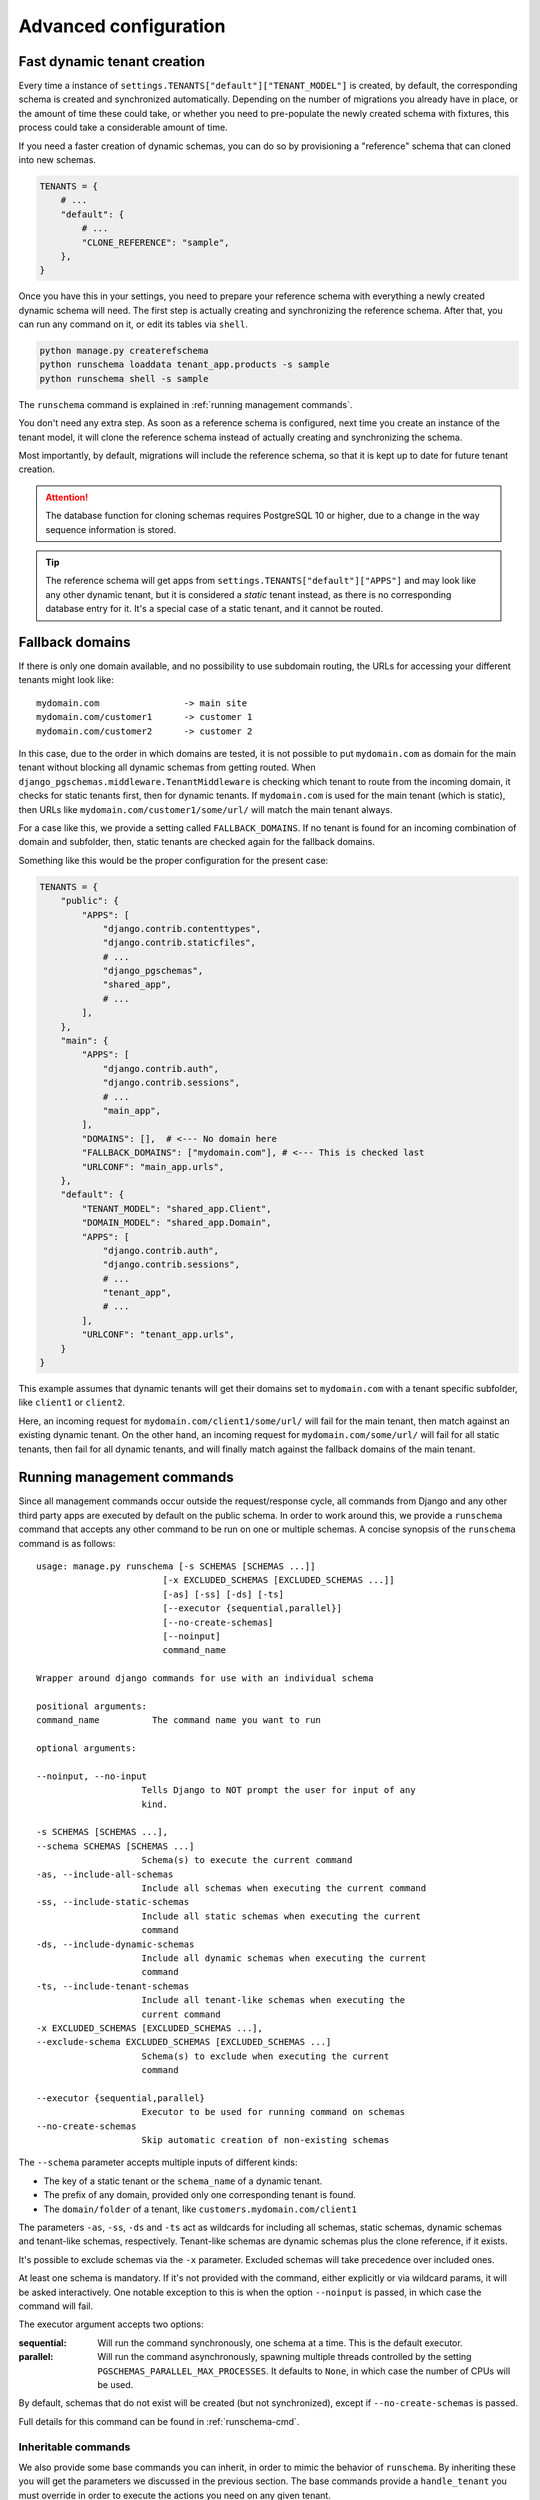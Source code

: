 Advanced configuration
======================

Fast dynamic tenant creation
----------------------------

Every time a instance of ``settings.TENANTS["default"]["TENANT_MODEL"]`` is
created, by default, the corresponding schema is created and synchronized
automatically. Depending on the number of migrations you already have in place,
or the amount of time these could take, or whether you need to pre-populate the
newly created schema with fixtures, this process could take a considerable
amount of time.

If you need a faster creation of dynamic schemas, you can do so by provisioning
a "reference" schema that can cloned into new schemas.

.. code-block:: python

    TENANTS = {
        # ...
        "default": {
            # ...
            "CLONE_REFERENCE": "sample",
        },
    }

Once you have this in your settings, you need to prepare your reference schema
with everything a newly created dynamic schema will need. The first step is
actually creating and synchronizing the reference schema. After that, you
can run any command on it, or edit its tables via ``shell``.

.. code-block:: bash

    python manage.py createrefschema
    python runschema loaddata tenant_app.products -s sample
    python runschema shell -s sample

The ``runschema`` command is explained in :ref:`running management commands`.

You don't need any extra step. As soon as a reference schema is configured,
next time you create an instance of the tenant model, it will clone the
reference schema instead of actually creating and synchronizing the schema.

Most importantly, by default, migrations will include the reference schema, so
that it is kept up to date for future tenant creation.

.. attention::

    The database function for cloning schemas requires PostgreSQL 10 or higher,
    due to a change in the way sequence information is stored.


.. tip::

    The reference schema will get apps from
    ``settings.TENANTS["default"]["APPS"]`` and may look like any other dynamic
    tenant, but it is considered a *static* tenant instead, as there is no
    corresponding database entry for it. It's a special case of a static
    tenant, and it cannot be routed.

Fallback domains
----------------

If there is only one domain available, and no possibility to use subdomain
routing, the URLs for accessing your different tenants might look like::

    mydomain.com                -> main site
    mydomain.com/customer1      -> customer 1
    mydomain.com/customer2      -> customer 2

In this case, due to the order in which domains are tested, it is not possible
to put ``mydomain.com`` as domain for the main tenant without blocking all
dynamic schemas from getting routed. When
``django_pgschemas.middleware.TenantMiddleware`` is checking which tenant to
route from the incoming domain, it checks for static tenants first, then for
dynamic tenants. If ``mydomain.com`` is used for the main tenant (which is
static), then URLs like ``mydomain.com/customer1/some/url/`` will match the
main tenant always.

For a case like this, we provide a setting called ``FALLBACK_DOMAINS``. If no
tenant is found for an incoming combination of domain and subfolder, then,
static tenants are checked again for the fallback domains.

Something like this would be the proper configuration for the present case:

.. code-block:: python

    TENANTS = {
        "public": {
            "APPS": [
                "django.contrib.contenttypes",
                "django.contrib.staticfiles",
                # ...
                "django_pgschemas",
                "shared_app",
                # ...
            ],
        },
        "main": {
            "APPS": [
                "django.contrib.auth",
                "django.contrib.sessions",
                # ...
                "main_app",
            ],
            "DOMAINS": [],  # <--- No domain here
            "FALLBACK_DOMAINS": ["mydomain.com"], # <--- This is checked last
            "URLCONF": "main_app.urls",
        },
        "default": {
            "TENANT_MODEL": "shared_app.Client",
            "DOMAIN_MODEL": "shared_app.Domain",
            "APPS": [
                "django.contrib.auth",
                "django.contrib.sessions",
                # ...
                "tenant_app",
                # ...
            ],
            "URLCONF": "tenant_app.urls",
        }
    }

This example assumes that dynamic tenants will get their domains set to
``mydomain.com`` with a tenant specific subfolder, like ``client1`` or
``client2``.

Here, an incoming request for ``mydomain.com/client1/some/url/`` will fail for
the main tenant, then match against an existing dynamic tenant. On the other
hand, an incoming request for ``mydomain.com/some/url/`` will fail for all
static tenants, then fail for all dynamic tenants, and will finally match
against the fallback domains of the main tenant.

Running management commands
---------------------------

Since all management commands occur outside the request/response cycle, all
commands from Django and any other third party apps are executed by default on
the public schema. In order to work around this, we provide a ``runschema``
command that accepts any other command to be run on one or multiple schemas. A
concise synopsis of the ``runschema`` command is as follows::

    usage: manage.py runschema [-s SCHEMAS [SCHEMAS ...]]
                            [-x EXCLUDED_SCHEMAS [EXCLUDED_SCHEMAS ...]]
                            [-as] [-ss] [-ds] [-ts]
                            [--executor {sequential,parallel}]
                            [--no-create-schemas]
                            [--noinput]
                            command_name

    Wrapper around django commands for use with an individual schema

    positional arguments:
    command_name          The command name you want to run

    optional arguments:

    --noinput, --no-input
                        Tells Django to NOT prompt the user for input of any
                        kind.

    -s SCHEMAS [SCHEMAS ...],
    --schema SCHEMAS [SCHEMAS ...]
                        Schema(s) to execute the current command
    -as, --include-all-schemas
                        Include all schemas when executing the current command
    -ss, --include-static-schemas
                        Include all static schemas when executing the current
                        command
    -ds, --include-dynamic-schemas
                        Include all dynamic schemas when executing the current
                        command
    -ts, --include-tenant-schemas
                        Include all tenant-like schemas when executing the
                        current command
    -x EXCLUDED_SCHEMAS [EXCLUDED_SCHEMAS ...],
    --exclude-schema EXCLUDED_SCHEMAS [EXCLUDED_SCHEMAS ...]
                        Schema(s) to exclude when executing the current
                        command

    --executor {sequential,parallel}
                        Executor to be used for running command on schemas
    --no-create-schemas
                        Skip automatic creation of non-existing schemas

The ``--schema`` parameter accepts multiple inputs of different kinds:

- The key of a static tenant or the ``schema_name`` of a dynamic tenant.
- The prefix of any domain, provided only one corresponding tenant is found.
- The ``domain/folder`` of a tenant, like ``customers.mydomain.com/client1``

The parameters ``-as``, ``-ss``, ``-ds`` and ``-ts`` act as wildcards for
including all schemas, static schemas, dynamic schemas and tenant-like schemas,
respectively. Tenant-like schemas are dynamic schemas plus the clone reference,
if it exists.

It's possible to exclude schemas via the ``-x`` parameter. Excluded schemas will
take precedence over included ones.

At least one schema is mandatory. If it's not provided with the command, either
explicitly or via wildcard params, it will be asked interactively. One notable
exception to this is when the option ``--noinput`` is passed, in which case the
command will fail.

The executor argument accepts two options:

:sequential:
    Will run the command synchronously, one schema at a time. This is the
    default executor.

:parallel:
    Will run the command asynchronously, spawning multiple threads controlled
    by the setting ``PGSCHEMAS_PARALLEL_MAX_PROCESSES``. It defaults to
    ``None``, in which case the number of CPUs will be used.

By default, schemas that do not exist will be created (but not synchronized),
except if ``--no-create-schemas`` is passed.

Full details for this command can be found in :ref:`runschema-cmd`.

Inheritable commands
++++++++++++++++++++

We also provide some base commands you can inherit, in order to mimic the
behavior of ``runschema``. By inheriting these you will get the parameters
we discussed in the previous section. The base commands provide a
``handle_tenant`` you must override in order to execute the actions you need
on any given tenant.

The base commands are:

.. code-block:: python

    # django_pgschemas.management.commands.__init__.py

    class TenantCommand(WrappedSchemaOption, BaseCommand):
        # ...

        def handle_tenant(self, tenant, *args, **options):
            pass

    class StaticTenantCommand(TenantCommand):
        # ...

    class DynamicTenantCommand(TenantCommand):
        # ...

.. attention::

    Since these commands can work with both static and dynamic tenants, the
    parameter ``tenant`` will be an instance of
    ``django_pgschemas.schema.SchemaDescriptor``. Make sure you do the
    appropriate type checking before accessing the tenant members, as not every
    tenant will be an instance of
    ``settings.TENANTS["default"]["TENANT_MODEL"]``.
